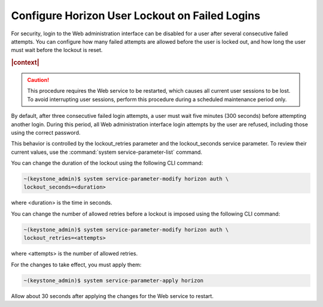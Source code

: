 
.. dzm1496244723149
.. _configure-horizon-user-lockout-on-failed-logins:

===============================================
Configure Horizon User Lockout on Failed Logins
===============================================

For security, login to the Web administration interface can be disabled for a
user after several consecutive failed attempts. You can configure how many
failed attempts are allowed before the user is locked out, and how long the
user must wait before the lockout is reset.

.. rubric:: |context|

.. caution::
    This procedure requires the Web service to be restarted, which causes
    all current user sessions to be lost. To avoid interrupting user
    sessions, perform this procedure during a scheduled maintenance period
    only.

By default, after three consecutive failed login attempts, a user must wait
five minutes \(300 seconds\) before attempting another login. During this
period, all Web administration interface login attempts by the user are
refused, including those using the correct password.

This behavior is controlled by the lockout\_retries parameter and the
lockout\_seconds service parameter. To review their current values, use the
:command:`system service-parameter-list` command.

You can change the duration of the lockout using the following CLI command:

.. code-block:: none

    ~(keystone_admin)$ system service-parameter-modify horizon auth \
    lockout_seconds=<duration>

where <duration> is the time in seconds.

You can change the number of allowed retries before a lockout is imposed
using the following CLI command:

.. code-block:: none

    ~(keystone_admin)$ system service-parameter-modify horizon auth \
    lockout_retries=<attempts>

where <attempts> is the number of allowed retries.

For the changes to take effect, you must apply them:

.. code-block:: none

    ~(keystone_admin)$ system service-parameter-apply horizon

Allow about 30 seconds after applying the changes for the Web service to
restart.

